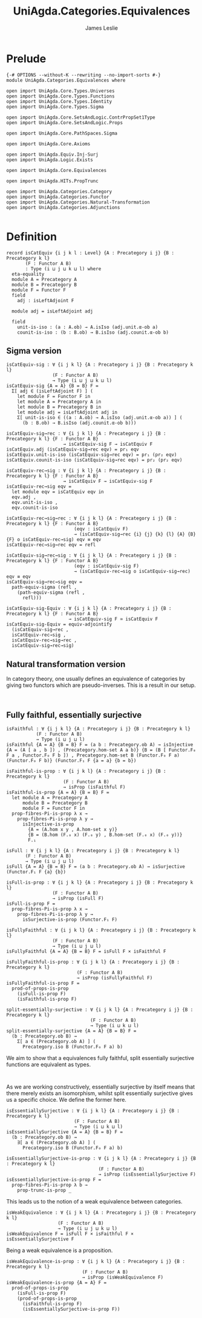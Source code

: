 #+title: UniAgda.Categories.Equivalences
#+description: Equivalences of Categories
#+author: James Leslie
#+STARTUP: noindent hideblocks
#+OPTIONS: tex:t
* Prelude
#+begin_src agda2
{-# OPTIONS --without-K --rewriting --no-import-sorts #-}
module UniAgda.Categories.Equivalences where

open import UniAgda.Core.Types.Universes
open import UniAgda.Core.Types.Functions
open import UniAgda.Core.Types.Identity
open import UniAgda.Core.Types.Sigma

open import UniAgda.Core.SetsAndLogic.ContrPropSet1Type
open import UniAgda.Core.SetsAndLogic.Props

open import UniAgda.Core.PathSpaces.Sigma

open import UniAgda.Core.Axioms

open import UniAgda.Equiv.Inj-Surj
open import UniAgda.Logic.Exists

open import UniAgda.Core.Equivalences

open import UniAgda.HITs.PropTrunc

open import UniAgda.Categories.Category
open import UniAgda.Categories.Functor
open import UniAgda.Categories.Natural-Transformation
open import UniAgda.Categories.Adjunctions

#+end_src
* Definition
#+begin_src agda2
record isCatEquiv {i j k l : Level} {A : Precategory i j} {B : Precategory k l}
       (F : Functor A B)
       : Type (i ⊔ j ⊔ k ⊔ l) where
  eta-equality
  module A = Precategory A
  module B = Precategory B
  module F = Functor F
  field
    adj : isLeftAdjoint F

  module adj = isLeftAdjoint adj

  field
    unit-is-iso : (a : A.ob) → A.isIso (adj.unit.α-ob a)
    counit-is-iso : (b : B.ob) → B.isIso (adj.counit.α-ob b)
#+end_src
** Sigma version
#+begin_src agda2
isCatEquiv-sig : ∀ {i j k l} {A : Precategory i j} {B : Precategory k l}
                 (F : Functor A B)
                 → Type (i ⊔ j ⊔ k ⊔ l)
isCatEquiv-sig {A = A} {B = B} F =
  Σ[ adj ∈ (isLeftAdjoint F) ] (
    let module F = Functor F in
    let module A = Precategory A in
    let module B = Precategory B in
    let module adj = isLeftAdjoint adj in
    Σ[ unit-is-iso ∈ ((a : A.ob) → A.isIso (adj.unit.α-ob a)) ] (
      (b : B.ob) → B.isIso (adj.counit.α-ob b)))

isCatEquiv-sig→rec : ∀ {i j k l} {A : Precategory i j} {B : Precategory k l} {F : Functor A B}
                     → isCatEquiv-sig F → isCatEquiv F
isCatEquiv.adj (isCatEquiv-sig→rec eqv) = pr₁ eqv
isCatEquiv.unit-is-iso (isCatEquiv-sig→rec eqv) = pr₁ (pr₂ eqv)
isCatEquiv.counit-is-iso (isCatEquiv-sig→rec eqv) = pr₂ (pr₂ eqv)

isCatEquiv-rec→sig : ∀ {i j k l} {A : Precategory i j} {B : Precategory k l} {F : Functor A B}
                     → isCatEquiv F → isCatEquiv-sig F
isCatEquiv-rec→sig eqv =
  let module eqv = isCatEquiv eqv in
  eqv.adj ,
  eqv.unit-is-iso ,
  eqv.counit-is-iso

isCatEquiv-rec→sig→rec : ∀ {i j k l} {A : Precategory i j} {B : Precategory k l} {F : Functor A B}
                         (eqv : isCatEquiv F)
                         → (isCatEquiv-sig→rec {i} {j} {k} {l} {A} {B} {F} o isCatEquiv-rec→sig) eqv ≡ eqv
isCatEquiv-rec→sig→rec eqv = refl

isCatEquiv-sig→rec→sig : ∀ {i j k l} {A : Precategory i j} {B : Precategory k l} {F : Functor A B}
                         (eqv : isCatEquiv-sig F)
                         → (isCatEquiv-rec→sig o isCatEquiv-sig→rec) eqv ≡ eqv
isCatEquiv-sig→rec→sig eqv =
  path-equiv-sigma (refl ,
    (path-equiv-sigma (refl ,
      refl)))

isCatEquiv-sig-Equiv : ∀ {i j k l} {A : Precategory i j} {B : Precategory k l} {F : Functor A B}
                       → isCatEquiv-sig F ≃ isCatEquiv F
isCatEquiv-sig-Equiv = equiv-adjointify
  (isCatEquiv-sig→rec ,
  isCatEquiv-rec→sig ,
  isCatEquiv-rec→sig→rec ,
  isCatEquiv-sig→rec→sig)
#+end_src
** Natural transformation version
In category theory, one usually defines an equivalence of categories by giving two functors which are pseudo-inverses. This is a result in our setup.
#+name:Lemma9.4.2
#+begin_src agda2

#+end_src   

** Fully faithful, essentially surjective

#+name: Definition9.4.3
#+begin_src agda2
isFaithful : ∀ {i j k l} {A : Precategory i j} {B : Precategory k l}
           (F : Functor A B)
           → Type (i ⊔ j ⊔ l)
isFaithful {A = A} {B = B} F = (a b : Precategory.ob A) → isInjective {A = (A [ a , b ]) , (Precategory.hom-set A a b)} {B = (B [ Functor.F₀ F a , Functor.F₀ F b ]) , Precategory.hom-set B (Functor.F₀ F a) (Functor.F₀ F b)} (Functor.F₁ F {a = a} {b = b})

isFaithful-is-prop : ∀ {i j k l} {A : Precategory i j} {B : Precategory k l}
                     (F : Functor A B)
                     → isProp (isFaithful F)
isFaithful-is-prop {A = A} {B = B} F =
  let module A = Precategory A
      module B = Precategory B
      module F = Functor F in
  prop-fibres-Pi-is-prop λ x →
    prop-fibres-Pi-is-prop λ y →
      isInjective-is-prop
        {A = (A.hom x y , A.hom-set x y)}
        {B = (B.hom (F.₀ x) (F.₀ y) , B.hom-set (F.₀ x) (F.₀ y))}
        F.₁

isFull : ∀ {i j k l} {A : Precategory i j} {B : Precategory k l}
       (F : Functor A B)
       → Type (i ⊔ j ⊔ l)
isFull {A = A} {B = B} F = (a b : Precategory.ob A) → isSurjective (Functor.F₁ F {a} {b})

isFull-is-prop : ∀ {i j k l} {A : Precategory i j} {B : Precategory k l}
                 (F : Functor A B)
                 → isProp (isFull F)
isFull-is-prop F =
  prop-fibres-Pi-is-prop λ x →
    prop-fibres-Pi-is-prop λ y →
      isSurjective-is-prop (Functor.F₁ F)

isFullyFaithful : ∀ {i j k l} {A : Precategory i j} {B : Precategory k l}
                 (F : Functor A B)
                 → Type (i ⊔ j ⊔ l)
isFullyFaithful {A = A} {B = B} F = isFull F × isFaithful F

isFullyFaithful-is-prop : ∀ {i j k l} {A : Precategory i j} {B : Precategory k l}
                          (F : Functor A B)
                          → isProp (isFullyFaithful F)
isFullyFaithful-is-prop F =
  prod-of-props-is-prop
    (isFull-is-prop F)
    (isFaithful-is-prop F)
#+end_src

#+name: Definition9.4.4
#+begin_src agda2
split-essentially-surjective : ∀ {i j k l} {A : Precategory i j} {B : Precategory k l}
                               (F : Functor A B)
                               → Type (i ⊔ k ⊔ l)
split-essentially-surjective {A = A} {B = B} F =
  (b : Precategory.ob B) →
    Σ[ a ∈ (Precategory.ob A) ] (
      Precategory.iso B (Functor.F₀ F a) b)
#+end_src

We aim to show that a equivalences fully faithful, split essentially surjective functions are equivalent as types.
#+name: Lemma9.4.5
#+begin_src agda2

#+end_src

As we are working constructively, essentially surjective by itself means that there merely exists an isomorphism, whilst split essentially surjective gives us a specific choice. We define the former here.
#+name: Definition9.4.6i
#+begin_src agda2
isEssentiallySurjective : ∀ {i j k l} {A : Precategory i j} {B : Precategory k l}
                         (F : Functor A B)
                         → Type (i ⊔ k ⊔ l)
isEssentiallySurjective {A = A} {B = B} F =
  (b : Precategory.ob B) →
    ∃[ a ∈ (Precategory.ob A) ] (
      Precategory.iso B (Functor.F₀ F a) b)

isEssentiallySurjective-is-prop : ∀ {i j k l} {A : Precategory i j} {B : Precategory k l}
                                  (F : Functor A B)
                                  → isProp (isEssentiallySurjective F)
isEssentiallySurjective-is-prop F =
  prop-fibres-Pi-is-prop λ b →
    prop-trunc-is-prop _
#+end_src

This leads us to the notion of a weak equivalence between categories.
#+name: Definition9.4.6ii
#+begin_src agda2
isWeakEquivalence : ∀ {i j k l} {A : Precategory i j} {B : Precategory k l}
                   (F : Functor A B)
                   → Type (i ⊔ j ⊔ k ⊔ l)
isWeakEquivalence F = isFull F × isFaithful F × isEssentiallySurjective F
#+end_src

Being a weak equivalence is a proposition.
#+begin_src agda2
isWeakEquivalence-is-prop : ∀ {i j k l} {A : Precategory i j} {B : Precategory k l}
                            (F : Functor A B)
                            → isProp (isWeakEquivalence F)
isWeakEquivalence-is-prop {A = A} F =
  prod-of-props-is-prop
    (isFull-is-prop F)
    (prod-of-props-is-prop
      (isFaithful-is-prop F)
      (isEssentiallySurjective-is-prop F))
#+end_src

